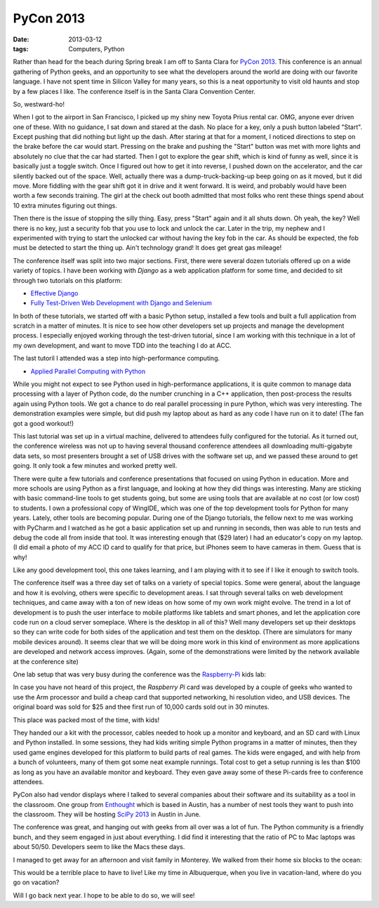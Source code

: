 ##########
PyCon 2013
##########

:date: 2013-03-12
:tags: Computers, Python


Rather than head for the beach during Spring break I am off to Santa Clara for
`PyCon 2013 <https://us.pycon.org/2013/>`_. This conference is an annual
gathering of Python geeks, and an opportunity to see what the developers around
the world are doing with our favorite language.  I have not spent time in
Silicon Valley for many years, so this is a neat opportunity to visit old
haunts and stop by a few places I like. The conference itself is in the Santa
Clara Convention Center.

So, westward-ho!

..  image:: pycon2.jpg
    :alt: View of wing on trip
    :align: center
    :width: 500

When I got to the airport in San Francisco, I picked up my shiny new Toyota
Prius rental car. OMG, anyone ever driven one of these. With no guidance, I sat
down and stared at the dash. No place for a key, only a push button labeled
"Start".  Except pushing that did nothing but light up the dash. After staring
at that for a moment, I noticed directions to step on the brake before the car
would start. Pressing on the brake and pushing the "Start" button was met with
more lights and absolutely no clue that the car had started. Then I got to
explore the gear shift, which is kind of funny as well, since it is basically
just a toggle switch. Once I figured out how to get it into reverse, I pushed
down on the accelerator, and the car silently backed out of the space. Well,
actually there was a dump-truck-backing-up beep going on as it moved, but it
did move. More fiddling with the gear shift got it in drive and it went
forward. It is weird, and probably would have been worth a few seconds
training. The girl at the check out booth admitted that most folks who rent
these things spend about 10 extra minutes figuring out things. 

Then there is the issue of stopping the silly thing. Easy, press "Start" again
and it all shuts down. Oh yeah, the key? Well there is no key, just a security
fob that you use to lock and unlock the car. Later in the trip, my nephew and I
experimented with trying to start the unlocked car without having the key fob
in the car. As should be expected, the fob must be detected to start the thing
up. Ain't technology grand! It does get great gas mileage!

The conference itself was split into two major sections. First, there were
several dozen tutorials offered up on a wide variety of topics. I have been
working with *Django* as a web application platform for some time, and decided
to sit through two tutorials on this platform:

* `Effective Django <https://us.pycon.org/2013/schedule/presentation/9/>`_
* `Fully Test-Driven Web Development with Django and Selenium <https://us.pycon.org/2013/schedule/presentation/10/>`_

In both of these tutorials, we started off with a basic Python setup, installed
a few tools and built a full application from scratch in a matter of minutes.
It is nice to see how other developers set up projects and manage the
development process. I especially enjoyed working through the test-driven
tutorial, since I am working with this technique in a lot of my own
development, and want to move TDD into the teaching I do at ACC.

The last tutoril I attended was a step into high-performance computing. 

* `Applied Parallel Computing with Python <https://us.pycon.org/2013/schedule/presentation/27/>`_

While you might not expect to see Python used in high-performance applications,
it is quite common to manage data processing with a layer of Python code, do
the number crunching in a C++ application, then post-process the results again
using Python tools. We got a chance to do real parallel processing in pure
Python, which was very interesting. The demonstration examples were simple, but
did push my laptop about as hard as any code I have run on it to date! (The fan
got a good workout!)

This last tutorial was set up in a virtual machine, delivered to attendees
fully configured for the tutorial. As it turned out, the conference wireless
was not up to having several thousand conference attendees all downloading
multi-gigabyte data sets, so most presenters brought a set of USB drives with
the software set up, and we passed these around to get going. It only took a
few minutes and worked pretty well.

There were quite a few tutorials and conference presentations that focused on
using Python in education. More and more schools are using Python as a first
language, and looking at how they did things was interesting. Many are sticking
with basic command-line tools to get students going, but some are using tools
that are available at no cost (or low cost) to students. I own a professional
copy of WingIDE, which was one of the top development tools for Python for many
years. Lately, other tools are becoming popular. During one of the Django
tutorials, the fellow next to me was working with PyCharm and I watched as he
got a basic application set up and running in seconds, then was able to run
tests and debug the code all from inside that tool. It was interesting enough
that ($29 later) I had an educator's copy on my laptop. (I did email a photo of
my ACC ID card to qualify for that price, but iPhones seem to have cameras in
them. Guess that is why!

Like any good development tool, this one takes learning, and I am playing with
it to see if I like it enough to switch tools.

The conference itself was a three day set of talks on a variety of special
topics. Some were general, about the language and how it is evolving, others
were specific to development areas. I sat through several talks on web
development techniques, and came away with a ton of new ideas on how some of my
own work might evolve. The trend in a lot of development is to push the user
interface to mobile platforms like tablets and smart phones, and let the
application core code run on a cloud server someplace. Where is the desktop in
all of this? Well many developers set up their desktops so they can write code
for both sides of the application and test them on the desktop. (There are
simulators for many mobile devices around). It seems clear that we will be
doing more work in this kind of environment as more applications are developed
and network access improves. (Again, some of the demonstrations were limited by
the network available at the conference site)

One lab setup that was very busy during the conference was the `Raspberry-Pi
<http://www.raspberrypi.org/>`_ kids lab:

..  image:: RaspberryPi.jpg
    :alt: Raspberry Pi
    :align: center
    :width: 500

In case you have not heard of this project, the `Raspberry Pi` card was developed
by a couple of geeks who  wanted to use the Arm processor and build a cheap
card that supported networking, hi resolution video, and USB devices. The
original board was sold for $25 and thee first run of 10,000 cards sold out in
30 minutes. 


This place was packed most of the time, with kids! 

..  image:: pycon1.jpg
    :alt: PyCon 2013
    :align: center
    :width: 500

They handed our a kit with
the processor, cables needed to hook up a monitor and keyboard, and an SD card
with Linux and Python installed. In some sessions, they had kids writing simple
Python programs in a matter of minutes, then they used game engines developed
for this platform to build parts of real games. The kids were engaged, and with
help from a bunch of volunteers, many of them got some neat example runnings.
Total cost to get a setup running is les than $100 as long as you have an
available monitor and keyboard. They even gave away some of these Pi-cards free
to conference attendees.

PyCon also had vendor displays where I talked to several companies about their
software and its suitability as a tool in the classroom. One group from
`Enthought <http://www.enthought.com>`_ which is based in Austin, has a number
of nest tools they want to push into the classroom. They will be hosting `SciPy
2013 <http://conference.scipy.org/scipy2013/>`_ in Austin in June. 

The conference was great, and hanging out with geeks from all over was a lot of
fun. The Python community is a friendly bunch, and they seem engaged in just
about everything. I did find it interesting that the ratio of PC to Mac laptops
was about 50/50. Developers seem to like the Macs these days.

I managed to get away for an afternoon and visit family in Monterey. We walked
from their home six blocks to the ocean:

..  image:: pycon3.jpg
    :alt: Monterey View
    :align: center
    :width: 500

This would be a terrible place to have to live! Like my time in Albuquerque,
when you live in vacation-land, where do you go on vacation?

Will I go back next year. I hope to be able to do so, we will see!


